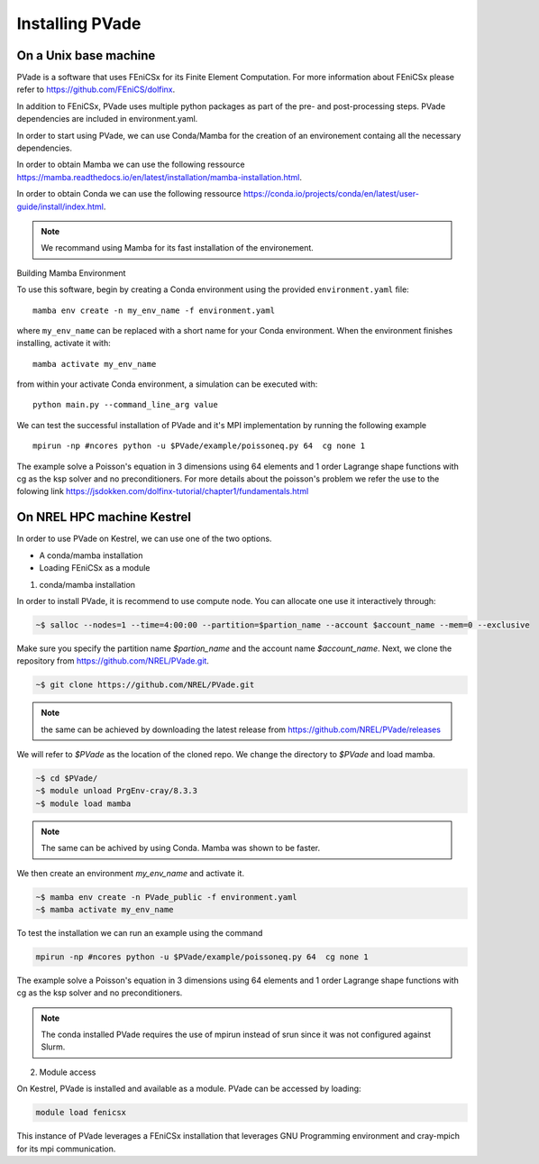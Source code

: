 Installing PVade 
=================


On a Unix base machine 
--------------------------

PVade is a software that uses FEniCSx for its Finite Element Computation. 
For more information about FEniCSx please refer to https://github.com/FEniCS/dolfinx.

In addition to FEniCSx, PVade uses multiple python packages as part of the pre- and post-processing steps. 
PVade dependencies are included in environment.yaml. 

In order to start using PVade, we can use Conda/Mamba for the creation of an environement containg all the necessary dependencies. 

In order to obtain Mamba we can use the following ressource https://mamba.readthedocs.io/en/latest/installation/mamba-installation.html.

In order to obtain Conda we can use the following ressource https://conda.io/projects/conda/en/latest/user-guide/install/index.html.

.. Note:: 
   We recommand using Mamba for its fast installation of the environement. 



Building Mamba Environment

To use this software, begin by creating a Conda environment using the provided ``environment.yaml`` file::

  mamba env create -n my_env_name -f environment.yaml

where ``my_env_name`` can be replaced with a short name for your Conda environment. When the environment finishes installing, activate it with::

  mamba activate my_env_name

from within your activate Conda environment, a simulation can be executed with::

  python main.py --command_line_arg value


We can test the successful installation of PVade and it's MPI implementation by running the following example ::
  
  mpirun -np #ncores python -u $PVade/example/poissoneq.py 64  cg none 1

The example solve a Poisson's equation in 3 dimensions using 64 elements and 1 order Lagrange shape functions with cg as the ksp solver and no preconditioners. 
For more details about the poisson's problem we refer the use to the folowing link https://jsdokken.com/dolfinx-tutorial/chapter1/fundamentals.html 

On NREL HPC machine Kestrel 
----------------------------

In order to use PVade on Kestrel, we can use one of the two options.

* A conda/mamba installation 
* Loading FEniCSx as a module  



1. conda/mamba installation

In order to install PVade, it is recommend to use compute node. 
You can allocate one use it interactively through: 

.. code:: bash

   ~$ salloc --nodes=1 --time=4:00:00 --partition=$partion_name --account $account_name --mem=0 --exclusive

Make sure you specify the partition name *$partion_name* and the account name *$account_name*. 
Next, we clone the repository from https://github.com/NREL/PVade.git.

.. code:: bash

   ~$ git clone https://github.com/NREL/PVade.git

.. note:: 
   the same can be achieved by downloading the latest release from https://github.com/NREL/PVade/releases


We will refer to *$PVade* as the location of the cloned repo. 
We change the directory to *$PVade* and load mamba. 


.. code:: bash

   ~$ cd $PVade/
   ~$ module unload PrgEnv-cray/8.3.3
   ~$ module load mamba 


.. note::

   The same can be achived by using Conda.
   Mamba was shown to be faster.

We then create an environment *my_env_name* and activate it.

.. code::

   ~$ mamba env create -n PVade_public -f environment.yaml
   ~$ mamba activate my_env_name

To test the installation we can run an example using the command 

.. code::

   mpirun -np #ncores python -u $PVade/example/poissoneq.py 64  cg none 1

The example solve a Poisson's equation in 3 dimensions using 64 elements and 1 order Lagrange shape functions with cg as the ksp solver and no preconditioners. 

.. note::

   The conda installed PVade requires the use of mpirun instead of srun since it was not configured against Slurm.

   
   
2. Module access 

On Kestrel, PVade is installed and available as a module. 
PVade can be accessed by loading:

.. code::

   module load fenicsx

This instance of PVade leverages a FEniCSx installation that leverages GNU Programming environment and cray-mpich for its mpi communication.

